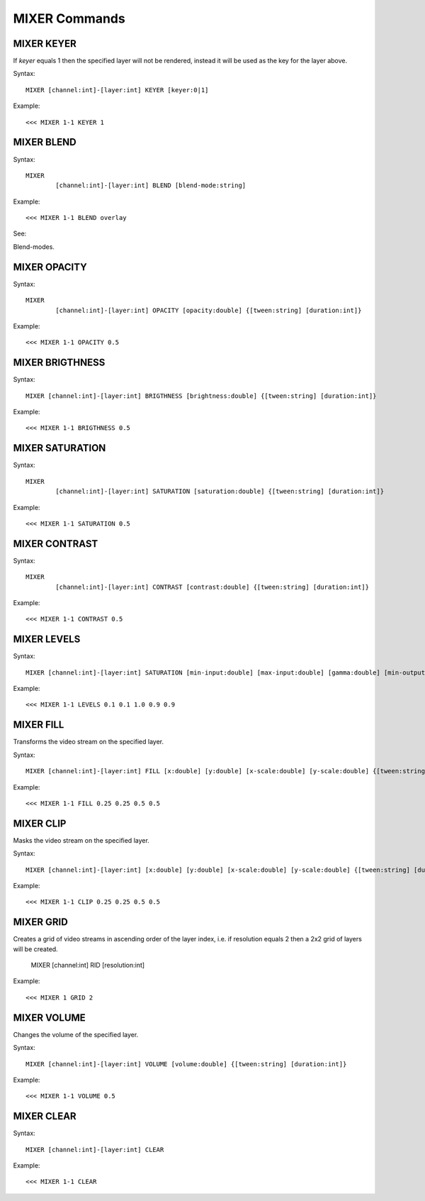 **************
MIXER Commands
**************

===========
MIXER KEYER
===========

If *keyer* equals 1 then the specified layer will not be rendered, instead it will be used as the key for the layer above.

Syntax::

	MIXER [channel:int]-[layer:int] KEYER [keyer:0|1]
		
Example::

	<<< MIXER 1-1 KEYER 1
	
===========
MIXER BLEND
===========

Syntax::

	MIXER
		[channel:int]-[layer:int] BLEND [blend-mode:string]
		
Example::

	<<< MIXER 1-1 BLEND overlay
	
See:: 

Blend-modes.
	
=============
MIXER OPACITY
=============

Syntax::

	MIXER
		[channel:int]-[layer:int] OPACITY [opacity:double] {[tween:string] [duration:int]}
		
Example::

	<<< MIXER 1-1 OPACITY 0.5
	
================
MIXER BRIGTHNESS
================

Syntax::

	MIXER [channel:int]-[layer:int] BRIGTHNESS [brightness:double] {[tween:string] [duration:int]}
		
Example::

	<<< MIXER 1-1 BRIGTHNESS 0.5
	
================
MIXER SATURATION
================

Syntax::

	MIXER
		[channel:int]-[layer:int] SATURATION [saturation:double] {[tween:string] [duration:int]}
		
Example::

	<<< MIXER 1-1 SATURATION 0.5
	
==============
MIXER CONTRAST
==============

Syntax::

	MIXER
		[channel:int]-[layer:int] CONTRAST [contrast:double] {[tween:string] [duration:int]}
		
Example::

	<<< MIXER 1-1 CONTRAST 0.5

============
MIXER LEVELS
============

Syntax::

	MIXER [channel:int]-[layer:int] SATURATION [min-input:double] [max-input:double] [gamma:double] [min-output:double] [max-output:double] {[tween:string] [duration:int]}
		
Example::

	<<< MIXER 1-1 LEVELS 0.1 0.1 1.0 0.9 0.9
	
==========
MIXER FILL
==========
Transforms the video stream on the specified layer.

Syntax::

	MIXER [channel:int]-[layer:int]	FILL [x:double] [y:double] [x-scale:double] [y-scale:double] {[tween:string] [duration:int]}
		
Example::

	<<< MIXER 1-1 FILL 0.25 0.25 0.5 0.5
	
==========
MIXER CLIP
==========
Masks the video stream on the specified layer.

Syntax::

	MIXER [channel:int]-[layer:int] [x:double] [y:double] [x-scale:double] [y-scale:double] {[tween:string] [duration:int]}
		
Example::

	<<< MIXER 1-1 CLIP 0.25 0.25 0.5 0.5
	
==========
MIXER GRID
==========
Creates a grid of video streams in ascending order of the layer index, i.e. if resolution equals 2 then a 2x2 grid of layers will be created.

	MIXER [channel:int] RID	[resolution:int]
		
Example::

	<<< MIXER 1 GRID 2

============
MIXER VOLUME
============
Changes the volume of the specified layer.

Syntax::

	MIXER [channel:int]-[layer:int] VOLUME [volume:double] {[tween:string] [duration:int]}
		
Example::

	<<< MIXER 1-1 VOLUME 0.5
	
===========
MIXER CLEAR
===========

Syntax::

	MIXER [channel:int]-[layer:int]	CLEAR
		
Example::

	<<< MIXER 1-1 CLEAR
		